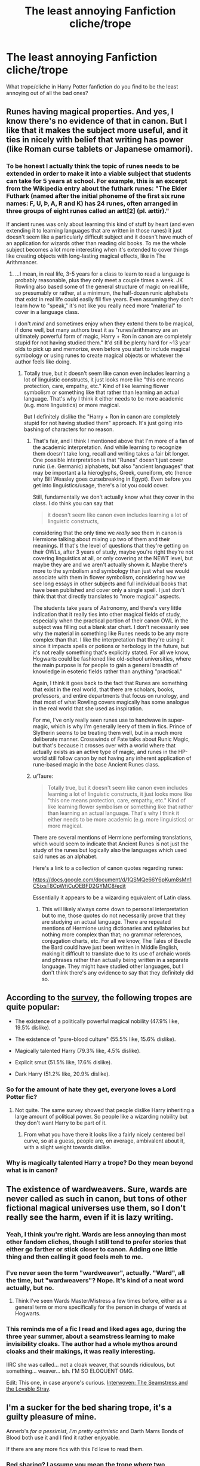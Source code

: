 #+TITLE: The least annoying Fanfiction cliche/trope

* The least annoying Fanfiction cliche/trope
:PROPERTIES:
:Score: 20
:DateUnix: 1533262677.0
:DateShort: 2018-Aug-03
:FlairText: Discussion
:END:
What trope/cliche in Harry Potter fanfiction do you find to be the least annoying out of all the bad ones?


** Runes having magical properties. And yes, I know there's no evidence of that in canon. But I like that it makes the subject more useful, and it ties in nicely with belief that writing has power (like Roman curse tablets or Japanese omamori).
:PROPERTIES:
:Author: rek-lama
:Score: 21
:DateUnix: 1533306840.0
:DateShort: 2018-Aug-03
:END:

*** To be honest I actually think the topic of runes needs to be extended in order to make it into a viable subject that students can take for 5 years at school. For example, this is an excerpt from the Wikipedia entry about the futhark runes: "The Elder Futhark (named after the initial phoneme of the first six rune names: F, U, Þ, A, R and K) has 24 runes, often arranged in three groups of eight runes called an ætt[2] (pl. ættir)."

If ancient runes was only about learning this kind of stuff by heart (and even extending it to learning languages that are written in those runes) it just doesn't seem like a particularly difficult subject and it doesn't have much of an application for wizards other than reading old books. To me the whole subject becomes a lot more interesting when it's extended to cover things like creating objects with long-lasting magical effects, like in The Arithmancer.
:PROPERTIES:
:Author: ChelseaDagger13
:Score: 11
:DateUnix: 1533315252.0
:DateShort: 2018-Aug-03
:END:

**** ...I mean, in real life, 3-5 years for a class to learn to read a language is probably reasonable, plus they only meet a couple times a week. JK Rowling also based some of the general structure of magic on real life, so presumably or rather, at a minimum, the half-dozen runic alphabets that exist in real life could easily fill five years. Even assuming they don't learn how to "speak," it's not like you really need more "material" to cover in a language class.

I don't /mind/ and sometimes enjoy when they extend them to be magical, if done well, but many authors treat it as "runes/arithmancy are an ultimately powerful form of magic, Harry + Ron in canon are completely stupid for not having studied them." It'd still be plenty hard for ~13 year olds to pick up and memorize, even before you start to include magical symbology or using runes to create magical objects or whatever the author feels like doing.
:PROPERTIES:
:Author: AnimaLepton
:Score: 3
:DateUnix: 1533333010.0
:DateShort: 2018-Aug-04
:END:

***** Totally true, but it doesn't seem like canon even includes learning a lot of linguistic constructs, it just looks more like "this one means protection, care, empathy, etc." Kind of like learning flower symbolism or something like that rather than learning an actual language. That's why I think it either needs to be more academic (e.g. more linguistics) or more magical.

But I definitely dislike the "Harry + Ron in canon are completely stupid for not having studied them" approach. It's just going into bashing of characters for no reason.
:PROPERTIES:
:Author: ChelseaDagger13
:Score: 1
:DateUnix: 1533348172.0
:DateShort: 2018-Aug-04
:END:

****** That's fair, and I think I mentioned above that I'm more of a fan of the academic interpretation. And while learning to recognize them doesn't take long, recall and writing takes a fair bit longer. One possible interpretation is that "Runes" doesn't just cover runic (i.e. Germanic) alphabets, but also "ancient languages" that may be important a la hieroglyphs, Greek, cuneiform, etc (hence why Bill Weasley goes cursebreaking in Egypt). Even before you get into linguistics/usage, there's a lot you could cover.

Still, fundamentally we don't actually know what they cover in the class. I do think you can say that

#+begin_quote
  it doesn't seem like canon even includes learning a lot of linguistic constructs,
#+end_quote

considering that the only time we /really/ see them in canon is Hermione talking about mixing up two of them and their meanings. If that's the level of questions that they're getting on their OWLs, after 3 years of study, maybe you're right they're not covering linguistics at all, or only covering at the NEWT level, but maybe they are and we aren't actually shown it. Maybe there's more to the symbolism and symbology than just what we would associate with them in flower symbolism, considering how we see long essays in other subjects and full individual books that have been published and cover only a single spell. I just don't think that that directly translates to "more magical" aspects.

The students take years of Astronomy, and there's very little indication that it really ties into other magical fields of study, especially when the practical portion of their canon OWL in the subject was filling out a blank star chart. I don't necessarily see why the material in something like Runes needs to be any more complex than that. I like the interpretation that they're using it since it impacts spells or potions or herbology in the future, but it's not really something that's explicitly stated. For all we know, Hogwarts could be fashioned like old-school universities, where the main purpose is for people to gain a general breadth of knowledge in esoteric fields rather than anything "practical."

Again, I think it goes back to the fact that Runes are something that exist in the real world, that there are scholars, books, professors, and entire departments that focus on runology, and that most of what Rowling covers magically has some analogue in the real world that she used as inspiration.

For me, I've only really seen runes use to handwave in super-magic, which is why I'm generally leery of them in fics. Prince of Slytherin seems to be treating them well, but in a much more deliberate manner. Crosswinds of Fate talks about Runic Magic, but that's because it crosses over with a world where that actually exists as an active type of magic, and runes in the HP-world still follow canon by not having any inherent application of rune-based magic in the base Ancient Runes class.
:PROPERTIES:
:Author: AnimaLepton
:Score: 2
:DateUnix: 1533352957.0
:DateShort: 2018-Aug-04
:END:


****** u/Taure:
#+begin_quote
  Totally true, but it doesn't seem like canon even includes learning a lot of linguistic constructs, it just looks more like "this one means protection, care, empathy, etc." Kind of like learning flower symbolism or something like that rather than learning an actual language. That's why I think it either needs to be more academic (e.g. more linguistics) or more magical.
#+end_quote

There are several mentions of Hermione performing translations, which would seem to indicate that Ancient Runes is not just the study of the runes but logically also the languages which used said runes as an alphabet.

Here's a link to a collection of canon quotes regarding runes:

[[https://docs.google.com/document/d/1QSMQe66Y6pKum8sMn1C5ixsT8CpWfiCuOEBFD2GYMC8/edit]]

Essentially it appears to be a wizarding equivalent of Latin class.
:PROPERTIES:
:Author: Taure
:Score: 1
:DateUnix: 1533712531.0
:DateShort: 2018-Aug-08
:END:

******* This will likely always come down to personal interpretation but to me, those quotes do not necessarily prove that they are studying an actual language. There are repeated mentions of Hermione using dictionaries and syllabaries but nothing more complex than that; no grammar references, conjugation charts, etc. For all we know, The Tales of Beedle the Bard could have just been written in Middle English, making it difficult to translate due to its use of archaic words and phrases rather than actually being written in a separate language. They might have studied other languages, but I don't think there's any evidence to say that they definitely did so.
:PROPERTIES:
:Author: ChelseaDagger13
:Score: 1
:DateUnix: 1533755514.0
:DateShort: 2018-Aug-08
:END:


** According to the [[https://www.reddit.com/r/HPfanfiction/comments/8v0v21/hpfanfiction_survey_2018_new_and_improved/][survey]], the following tropes are quite popular:

- The existence of a politically powerful magical nobility (47.9% like, 19.5% dislike).

- The existence of "pure-blood culture" (55.5% like, 15.6% dislike).

- Magically talented Harry (79.3% like, 4.5% dislike).

- Explicit smut (51.5% like, 17.6% dislike).

- Dark Harry (51.2% like, 20.9% dislike).
:PROPERTIES:
:Author: Taure
:Score: 21
:DateUnix: 1533278502.0
:DateShort: 2018-Aug-03
:END:

*** So for the amount of hate they get, everyone loves a Lord Potter fic?
:PROPERTIES:
:Author: Duvkav1
:Score: 14
:DateUnix: 1533281015.0
:DateShort: 2018-Aug-03
:END:

**** Not quite. The same survey showed that people dislike Harry inheriting a large amount of political power. So people like a wizarding nobility but they don't want Harry to be part of it.
:PROPERTIES:
:Author: Taure
:Score: 18
:DateUnix: 1533292820.0
:DateShort: 2018-Aug-03
:END:

***** From what you have there it looks like a fairly nicely centered bell curve, so at a guess, people are, on average, ambivalent about it, with a slight weight towards dislike.
:PROPERTIES:
:Author: rocketsp13
:Score: 7
:DateUnix: 1533300410.0
:DateShort: 2018-Aug-03
:END:


*** Why is magically talented Harry a trope? Do they mean beyond what is in canon?
:PROPERTIES:
:Author: estheredna
:Score: 2
:DateUnix: 1533348603.0
:DateShort: 2018-Aug-04
:END:


** The existence of wardweavers. Sure, wards are never called as such in canon, but tons of other fictional magical universes use them, so I don't really see the harm, even if it is lazy writing.
:PROPERTIES:
:Author: Lord_Anarchy
:Score: 29
:DateUnix: 1533280809.0
:DateShort: 2018-Aug-03
:END:

*** Yeah, I think you're right. Wards are less annoying than most other fandom cliches, though I still tend to prefer stories that either go farther or stick closer to canon. Adding one little thing and then calling it good feels meh to me.
:PROPERTIES:
:Author: Asviloka
:Score: 13
:DateUnix: 1533286630.0
:DateShort: 2018-Aug-03
:END:


*** I've never seen the term "wardweaver", actually. "Ward", all the time, but "wardweavers"? Nope. It's kind of a neat word actually, but no.
:PROPERTIES:
:Author: Achille-Talon
:Score: 14
:DateUnix: 1533293422.0
:DateShort: 2018-Aug-03
:END:

**** Think I've seen Wards Master/Mistress a few times before, either as a general term or more specifically for the person in charge of wards at Hogwarts.
:PROPERTIES:
:Author: ChelseaDagger13
:Score: 5
:DateUnix: 1533297217.0
:DateShort: 2018-Aug-03
:END:


*** This reminds me of a fic I read and liked ages ago, during the three year summer, about a seamstress learning to make invisibility cloaks. The author had a whole mythos around cloaks and their makings, it was really interesting.

IIRC she was called... not a cloak weaver, that sounds ridiculous, but something... weaver... ish. I'M SO ELOQUENT OMG.

Edit: This one, in case anyone's curious. [[https://www.fanfiction.net/s/714431/1/Interwoven-The-Seamstress-and-the-Lovable-Stray][Interwoven: The Seamstress and the Lovable Stray]].
:PROPERTIES:
:Author: the_geek_fwoop
:Score: 3
:DateUnix: 1533295827.0
:DateShort: 2018-Aug-03
:END:


** I'm a sucker for the bed sharing trope, it's a guilty pleasure of mine.

Annerb's /for a pessimist, I'm pretty optimistic/ and Darth Marrs Bonds of Blood both use it and I find it rather enjoyable.

If there are any more fics with this I'd love to read them.
:PROPERTIES:
:Author: moomoogoat
:Score: 16
:DateUnix: 1533263626.0
:DateShort: 2018-Aug-03
:END:

*** Bed sharing? I assume you mean the trope where two characters are forced to share a bed, and inevitably wake up the next morning with character A cupping character B's breast?

If so, boy do I have a recently-published fic for you:

[[https://www.fanfiction.net/s/13012744/1/The-Guardian]]

Absolutely shameless Harry/Fleur. Definition of a guilty pleasure.
:PROPERTIES:
:Author: Taure
:Score: 9
:DateUnix: 1533278635.0
:DateShort: 2018-Aug-03
:END:

**** ah, the ole "HP and the Summer of Change" trope still generating knockoff fics nearly 15 years later
:PROPERTIES:
:Author: Lord_Anarchy
:Score: 13
:DateUnix: 1533280557.0
:DateShort: 2018-Aug-03
:END:


**** Oh man I got until the snake started to comment on Fleur's breasts before feeling like I needed to throw up. I commend you for getting all the way through that.
:PROPERTIES:
:Author: LittleDinghy
:Score: 2
:DateUnix: 1533316756.0
:DateShort: 2018-Aug-03
:END:


**** Pity the writing is so bad:( interresting premise, but with bad grammer, shifting tenses and lowquality writing just kills it :(
:PROPERTIES:
:Author: luminphoenix
:Score: 1
:DateUnix: 1533314708.0
:DateShort: 2018-Aug-03
:END:


** Males and Females can be friends without the main characters inherently being love interests.

Ohwait..

I do like the trope where Winky is the mother of Dobbys elflings. He was such a sweet but odd little dude, and I don't want him terminally erased.

Edited to say why I edited, and also my trope that I enjoy goes against that first one. There are exceptions to every rule.
:PROPERTIES:
:Author: zombieqatz
:Score: 7
:DateUnix: 1533299639.0
:DateShort: 2018-Aug-03
:END:


** Harry lashes out at Dumbledore and the order for all the abuse he suffered at the Dursleys and tries to get out of the britain.

I will read anything with this, unless it is harmony or hinny.
:PROPERTIES:
:Score: 6
:DateUnix: 1533300354.0
:DateShort: 2018-Aug-03
:END:

*** Best one is the parody oneshot where Dumbledore is actually smart and manipulative, berates Harry for being dumb enough to tell him about it, obliviates Harry of the conversation, and Harry doesn't recover.

I also don't know about the abuse in general- JK Rowling was basically drawing on a common trope in British children literature with no further thought put into it, and while Harry was clearly affected by his time at the Dursley's, some fics run with the assumption and treat it as canon that the Dursley's broke a dozen bones in Harry's body before he was 6. Like, why berate /canon/ characters for stuff that /authors/ make up for the purposes of their fic?
:PROPERTIES:
:Author: AnimaLepton
:Score: 4
:DateUnix: 1533333246.0
:DateShort: 2018-Aug-04
:END:


** i never quite got why magical cores annoy people so much. its just there for me. i can take it or leave it
:PROPERTIES:
:Author: blockbaven
:Score: 9
:DateUnix: 1533302025.0
:DateShort: 2018-Aug-03
:END:

*** The cores themselves aren't the problem. It's when they are considered measurable that the trope becomes obnoxious, because magical power then becomes a dick-measuring contest. It's the essence of show vs. tell:

"He's got a 10609! Even Dumbledore's is only 9444!"

"Yeah, but what does that /mean/?"

The author has reduced the mysteries of magic to a game mechanic, and changed the nature of most arguments about whether someone is magical or not. It also puts an artificial restriction on acts of heroism -- 'You must be greater than 9000 to properly engage in battle with a Gamma-class wizard.' Most of the theme of the series was the idea of capability not being in-born but a matter of how one engaged the world. Great acts can be done by modest people, and even the uber-monsters can make mistakes and exhibit flaws.

#+begin_quote
  "It is our choices, Harry, that show what we truly are, far more than our abilities." - some old guy who died later.
#+end_quote
:PROPERTIES:
:Author: wordhammer
:Score: 17
:DateUnix: 1533310427.0
:DateShort: 2018-Aug-03
:END:

**** [deleted]
:PROPERTIES:
:Score: 9
:DateUnix: 1533317609.0
:DateShort: 2018-Aug-03
:END:

***** A lot of authors do, and it can be annoying. There's certainly some level of stratification in magical ability, but that can be attributed to multiple sources, and Harry Potter has a strong bend of conceptual magic to it. Furthermore, from Harry's use of Sectumsempra in canon, the common fanfic-trope of magic only working because of visualization, or worse yet Wishcraft, isn't necessarily a hard and fast rule
:PROPERTIES:
:Author: AnimaLepton
:Score: 2
:DateUnix: 1533333427.0
:DateShort: 2018-Aug-04
:END:


**** Your comment just gave me a crazy stupid crackfic idea. So I don't know why or how (the mysteries of the youtube algorithm), but I've recently watched a few videos of Australian people building "sleeper cars" witch are basically unassuming cars witch are super powerful. And I thought: Tuning... but with wizards (no, you don't understand... WITH wizards).

-G'day ladies and gentlemen, today we are building a sleeper wizard. First, we gonna' need a crappy looking wizzy'

*grabs Neville Longbottom*

-Alright so now, we're going for a full core swap with fine tuning. What we gonna need is 2 Liters of strengthening potion, a virgin, 2 goats, 42 red dragonblood candles, a crazy custom wand by Olly inc., a pair of scissors and a metric ton of butterbeer. Let's get a-goin'

*Neville Longbottom looks alarmed*
:PROPERTIES:
:Author: Choice_Caterpillar
:Score: 7
:DateUnix: 1533313924.0
:DateShort: 2018-Aug-03
:END:


*** For me the ultimate reason to dislike them is that they weaken wizards relative to Muggles.
:PROPERTIES:
:Author: Taure
:Score: 3
:DateUnix: 1533318222.0
:DateShort: 2018-Aug-03
:END:


** I tied thinking of one, but couldn't. :/
:PROPERTIES:
:Author: keroblade
:Score: 2
:DateUnix: 1533277530.0
:DateShort: 2018-Aug-03
:END:
